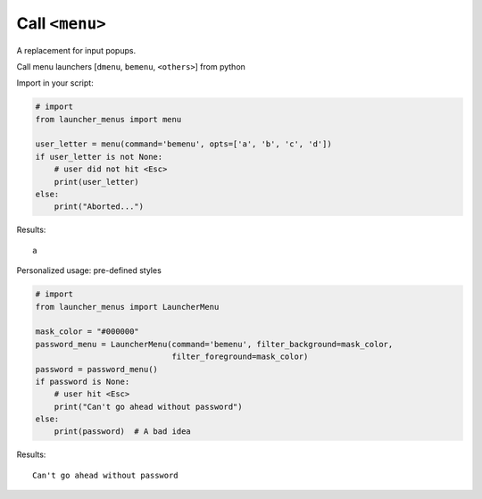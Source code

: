 Call ``<menu>``
---------------

A replacement for input popups.

Call menu launchers [``dmenu``, ``bemenu``, ``<others>``] from python

Import in your script:

.. code:: python


   # import
   from launcher_menus import menu

   user_letter = menu(command='bemenu', opts=['a', 'b', 'c', 'd'])
   if user_letter is not None:
       # user did not hit <Esc>
       print(user_letter)
   else:
       print("Aborted...")

Results:

::

   a


Personalized usage: pre-defined styles

.. code:: python

   # import
   from launcher_menus import LauncherMenu

   mask_color = "#000000"
   password_menu = LauncherMenu(command='bemenu', filter_background=mask_color,
                                filter_foreground=mask_color)
   password = password_menu()
   if password is None:
       # user hit <Esc>
       print("Can't go ahead without password")
   else:
       print(password)  # A bad idea


Results:

::

   Can't go ahead without password
